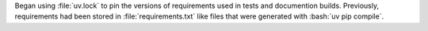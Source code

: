 Began using :file:`uv.lock` to pin the versions of requirements used in tests and documention builds. Previously, requirements had been stored in :file:`requirements.txt` like files that were generated with 
:bash:`uv pip compile`.
